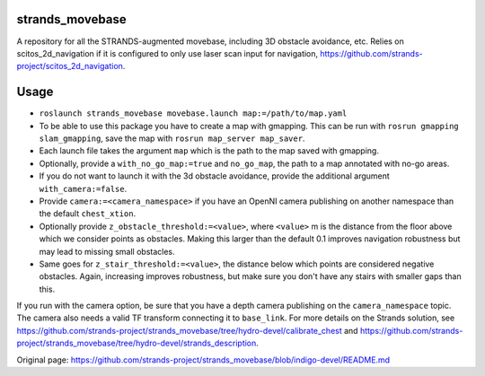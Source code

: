 strands\_movebase
=================

A repository for all the STRANDS-augmented movebase, including 3D
obstacle avoidance, etc. Relies on scitos\_2d\_navigation if it is
configured to only use laser scan input for navigation,
https://github.com/strands-project/scitos\_2d\_navigation.

Usage
=====

-  ``roslaunch strands_movebase movebase.launch map:=/path/to/map.yaml``
-  To be able to use this package you have to create a map with
   gmapping. This can be run with ``rosrun gmapping slam_gmapping``,
   save the map with ``rosrun map_server map_saver``.
-  Each launch file takes the argument ``map`` which is the path to the
   map saved with gmapping.
-  Optionally, provide a ``with_no_go_map:=true`` and ``no_go_map``, the
   path to a map annotated with no-go areas.
-  If you do not want to launch it with the 3d obstacle avoidance,
   provide the additional argument ``with_camera:=false``.
-  Provide ``camera:=<camera_namespace>`` if you have an OpenNI camera
   publishing on another namespace than the default ``chest_xtion``.
-  Optionally provide ``z_obstacle_threshold:=<value>``, where
   ``<value>`` m is the distance from the floor above which we consider
   points as obstacles. Making this larger than the default 0.1 improves
   navigation robustness but may lead to missing small obstacles.
-  Same goes for ``z_stair_threshold:=<value>``, the distance below
   which points are considered negative obstacles. Again, increasing
   improves robustness, but make sure you don't have any stairs with
   smaller gaps than this.

If you run with the camera option, be sure that you have a depth camera
publishing on the ``camera_namespace`` topic. The camera also needs a
valid TF transform connecting it to ``base_link``. For more details on
the Strands solution, see
https://github.com/strands-project/strands\_movebase/tree/hydro-devel/calibrate\_chest
and
https://github.com/strands-project/strands\_movebase/tree/hydro-devel/strands\_description.


Original page: https://github.com/strands-project/strands_movebase/blob/indigo-devel/README.md